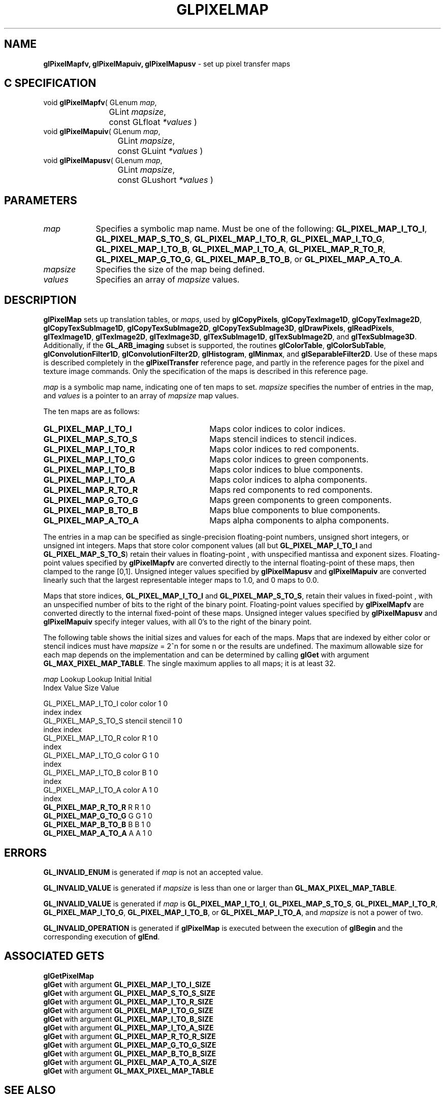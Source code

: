 '\" te  
'\"macro stdmacro
.ds Vn Version 1.2
.ds Dt 24 September 1999
.ds Re Release 1.2.1
.ds Dp May 22 14:46
.ds Dm 2 May 22 14:
.ds Xs 20188     9
.TH GLPIXELMAP 3G
.SH NAME
.B "glPixelMapfv, glPixelMapuiv, glPixelMapusv
\- set up pixel transfer maps

.SH C SPECIFICATION
void \f3glPixelMapfv\fP(
GLenum \fImap\fP,
.nf
.ta \w'\f3void \fPglPixelMapfv( 'u
	GLint \fImapsize\fP,
	const GLfloat \fI*values\fP )
.fi
void \f3glPixelMapuiv\fP(
GLenum \fImap\fP,
.nf
.ta \w'\f3void \fPglPixelMapuiv( 'u
	GLint \fImapsize\fP,
	const GLuint \fI*values\fP )
.fi
void \f3glPixelMapusv\fP(
GLenum \fImap\fP,
.nf
.ta \w'\f3void \fPglPixelMapusv( 'u
	GLint \fImapsize\fP,
	const GLushort \fI*values\fP )
.fi

.SH PARAMETERS
.TP \w'\fImapsize\fP\ \ 'u 
\f2map\fP
.na
Specifies a symbolic map name.
Must be one of the following:
\%\f3GL_PIXEL_MAP_I_TO_I\fP,
\%\f3GL_PIXEL_MAP_S_TO_S\fP,
\%\f3GL_PIXEL_MAP_I_TO_R\fP,
\%\f3GL_PIXEL_MAP_I_TO_G\fP,
\%\f3GL_PIXEL_MAP_I_TO_B\fP,
\%\f3GL_PIXEL_MAP_I_TO_A\fP,
\%\f3GL_PIXEL_MAP_R_TO_R\fP,
\%\f3GL_PIXEL_MAP_G_TO_G\fP,
\%\f3GL_PIXEL_MAP_B_TO_B\fP, or
\%\f3GL_PIXEL_MAP_A_TO_A\fP.
.TP
\f2mapsize\fP
Specifies the size of the map being defined.
.TP
\f2values\fP
Specifies an array of \f2mapsize\fP values.
.SH DESCRIPTION
\%\f3glPixelMap\fP sets up translation tables,
or \f2maps\fP,
used by
\%\f3glCopyPixels\fP,
\%\f3glCopyTexImage1D\fP,
\%\f3glCopyTexImage2D\fP,
\%\f3glCopyTexSubImage1D\fP,
\%\f3glCopyTexSubImage2D\fP,
\%\f3glCopyTexSubImage3D\fP,
\%\f3glDrawPixels\fP,
\%\f3glReadPixels\fP,
\%\f3glTexImage1D\fP,
\%\f3glTexImage2D\fP,
\%\f3glTexImage3D\fP,
\%\f3glTexSubImage1D\fP,
\%\f3glTexSubImage2D\fP, and
\%\f3glTexSubImage3D\fP.
Additionally, if the \%\f3GL_ARB_imaging\fP subset is supported, the
routines
\%\f3glColorTable\fP,
\%\f3glColorSubTable\fP,
\%\f3glConvolutionFilter1D\fP,
\%\f3glConvolutionFilter2D\fP,
\%\f3glHistogram\fP,
\%\f3glMinmax\fP, and
\%\f3glSeparableFilter2D\fP.
Use of these maps is described completely in the
\%\f3glPixelTransfer\fP reference page,
and partly in the reference pages for the pixel and texture image commands.
Only the specification of the maps is described in this reference page.
.P
\f2map\fP is a symbolic map name,
indicating one of ten maps to set.
\f2mapsize\fP specifies the number of entries in the map,
and \f2values\fP is a pointer to an array of \f2mapsize\fP map values.
.P
The ten maps are as follows:
.TP 30
\%\f3GL_PIXEL_MAP_I_TO_I\fP
Maps color indices to color indices.
.TP
\%\f3GL_PIXEL_MAP_S_TO_S\fP
Maps stencil indices to stencil indices.
.TP
\%\f3GL_PIXEL_MAP_I_TO_R\fP
Maps color indices to red components.
.TP
\%\f3GL_PIXEL_MAP_I_TO_G\fP
Maps color indices to green components.
.TP
\%\f3GL_PIXEL_MAP_I_TO_B\fP
Maps color indices to blue components.
.TP
\%\f3GL_PIXEL_MAP_I_TO_A\fP
Maps color indices to alpha components.
.TP
\%\f3GL_PIXEL_MAP_R_TO_R\fP
Maps red components to red components.
.TP
\%\f3GL_PIXEL_MAP_G_TO_G\fP
Maps green components to green components.
.TP
\%\f3GL_PIXEL_MAP_B_TO_B\fP
Maps blue components to blue components.
.TP
\%\f3GL_PIXEL_MAP_A_TO_A\fP
Maps alpha components to alpha components.
.P
The entries in a map can be specified as single-precision
floating-point numbers,
unsigned short integers,
or unsigned int integers.
Maps that store color component values
(all but \%\f3GL_PIXEL_MAP_I_TO_I\fP and \%\f3GL_PIXEL_MAP_S_TO_S\fP)
retain their values in floating-point ,
with unspecified mantissa and exponent sizes.
Floating-point values specified by \%\f3glPixelMapfv\fP are converted directly
to the internal floating-point  of these maps,
then clamped to the range [0,1].
Unsigned integer values specified by \%\f3glPixelMapusv\fP and
\%\f3glPixelMapuiv\fP are converted linearly such that
the largest representable integer maps to 1.0,
and 0 maps to 0.0.
.P
Maps that store indices,
\%\f3GL_PIXEL_MAP_I_TO_I\fP and \%\f3GL_PIXEL_MAP_S_TO_S\fP,
retain their values in fixed-point ,
with an unspecified number of bits to the right of the binary point.
Floating-point values specified by \%\f3glPixelMapfv\fP are converted directly
to the internal fixed-point  of these maps.
Unsigned integer values specified by \%\f3glPixelMapusv\fP and
\%\f3glPixelMapuiv\fP specify integer values,
with all 0's to the right of the binary point.
.P
The following table shows the initial sizes and values for each of the maps.
Maps that are indexed by either color or stencil indices must have
\f2mapsize\fP = 2^n for some n or the results are undefined.
The maximum allowable size for each map depends on the implementation 
and can be determined by calling \%\f3glGet\fP with argument
\%\f3GL_MAX_PIXEL_MAP_TABLE\fP.
The single maximum applies to all maps; it is at
least 32.

.Bd -literal
 \f2map\fP               Lookup Lookup Initial Initial
                          Index  Value  Size    Value
                                  
 GL_PIXEL_MAP_I_TO_I      color  color    1       0
                          index  index
 GL_PIXEL_MAP_S_TO_S     stencil stencil  1       0
                          index   index
 GL_PIXEL_MAP_I_TO_R      color    R      1       0
                          index
 GL_PIXEL_MAP_I_TO_G      color    G      1       0
                          index
 GL_PIXEL_MAP_I_TO_B      color    B      1       0
                          index
 GL_PIXEL_MAP_I_TO_A      color    A      1       0
                          index
 \%\f3GL_PIXEL_MAP_R_TO_R\fP        R      R      1       0
 \%\f3GL_PIXEL_MAP_G_TO_G\fP        G      G      1       0
 \%\f3GL_PIXEL_MAP_B_TO_B\fP        B      B      1       0
 \%\f3GL_PIXEL_MAP_A_TO_A\fP        A      A      1       0
.Ed

.SH ERRORS
\%\f3GL_INVALID_ENUM\fP is generated if \f2map\fP is not an accepted value.
.P
\%\f3GL_INVALID_VALUE\fP is generated if \f2mapsize\fP is less than one
or larger than \%\f3GL_MAX_PIXEL_MAP_TABLE\fP.
.P
\%\f3GL_INVALID_VALUE\fP is generated if \f2map\fP is
\%\f3GL_PIXEL_MAP_I_TO_I\fP,
\%\f3GL_PIXEL_MAP_S_TO_S\fP,
\%\f3GL_PIXEL_MAP_I_TO_R\fP,
\%\f3GL_PIXEL_MAP_I_TO_G\fP,
\%\f3GL_PIXEL_MAP_I_TO_B\fP, or
\%\f3GL_PIXEL_MAP_I_TO_A\fP,
and \f2mapsize\fP is not a power of two.
.P
\%\f3GL_INVALID_OPERATION\fP is generated if \%\f3glPixelMap\fP
is executed between the execution of \%\f3glBegin\fP
and the corresponding execution of \%\f3glEnd\fP.
.SH ASSOCIATED GETS
\%\f3glGetPixelMap\fP
.br
\%\f3glGet\fP with argument \%\f3GL_PIXEL_MAP_I_TO_I_SIZE\fP
.br
\%\f3glGet\fP with argument \%\f3GL_PIXEL_MAP_S_TO_S_SIZE\fP
.br
\%\f3glGet\fP with argument \%\f3GL_PIXEL_MAP_I_TO_R_SIZE\fP
.br
\%\f3glGet\fP with argument \%\f3GL_PIXEL_MAP_I_TO_G_SIZE\fP
.br
\%\f3glGet\fP with argument \%\f3GL_PIXEL_MAP_I_TO_B_SIZE\fP
.br
\%\f3glGet\fP with argument \%\f3GL_PIXEL_MAP_I_TO_A_SIZE\fP
.br
\%\f3glGet\fP with argument \%\f3GL_PIXEL_MAP_R_TO_R_SIZE\fP
.br
\%\f3glGet\fP with argument \%\f3GL_PIXEL_MAP_G_TO_G_SIZE\fP
.br
\%\f3glGet\fP with argument \%\f3GL_PIXEL_MAP_B_TO_B_SIZE\fP
.br
\%\f3glGet\fP with argument \%\f3GL_PIXEL_MAP_A_TO_A_SIZE\fP
.br
\%\f3glGet\fP with argument \%\f3GL_MAX_PIXEL_MAP_TABLE\fP
.SH SEE ALSO
\%\f3glColorTable\fP,
\%\f3glColorSubTable\fP,
\%\f3glConvolutionFilter1D\fP,
\%\f3glConvolutionFilter2D\fP,
\%\f3glCopyPixels\fP,
\%\f3glCopyTexImage1D\fP,
\%\f3glCopyTexImage2D\fP,
\%\f3glCopyTexSubImage1D\fP,
\%\f3glCopyTexSubImage2D\fP,
\%\f3glDrawPixels\fP,
\%\f3glHistogram\fP,
\%\f3glMinmax\fP,
\%\f3glPixelStore\fP,
\%\f3glPixelTransfer\fP,
\%\f3glReadPixels\fP,
\%\f3glSeparableFilter2D\fP,
\%\f3glTexImage1D\fP,
\%\f3glTexImage2D\fP,
\%\f3glTexImage3D\fP,
\%\f3glTexSubImage1D\fP,
\%\f3glTexSubImage2D\fP,
\%\f3glTexSubImage3D\fP
